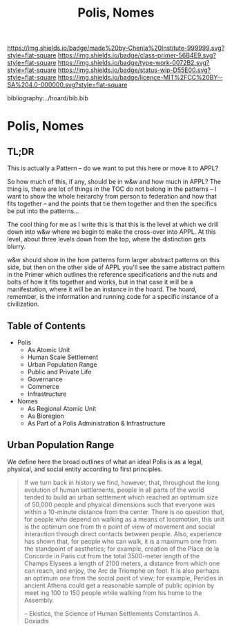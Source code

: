 #   -*- mode: org; fill-column: 60 -*-

#+TITLE: Polis, Nomes
#+STARTUP: showall
#+TOC: headlines 4
#+PROPERTY: filename

[[https://img.shields.io/badge/made%20by-Chenla%20Institute-999999.svg?style=flat-square]] 
[[https://img.shields.io/badge/class-primer-56B4E9.svg?style=flat-square]]
[[https://img.shields.io/badge/type-work-0072B2.svg?style=flat-square]]
[[https://img.shields.io/badge/status-wip-D55E00.svg?style=flat-square]]
[[https://img.shields.io/badge/licence-MIT%2FCC%20BY--SA%204.0-000000.svg?style=flat-square]]

bibliography:../hoard/bib.bib

* Polis, Nomes
:PROPERTIES:
:CUSTOM_ID:
:Name:     /home/deerpig/proj/chenla/warp/ww-polis-nomes.org
:Created:  2018-04-08T16:03@Prek Leap (11.642600N-104.919210W)
:ID:       09acf54e-3d01-44e6-b6de-c74c43702a64
:VER:      576450283.087603613
:GEO:      48P-491193-1287029-15
:BXID:     proj:JAH7-8338
:Class:    primer
:Type:     work
:Status:   wip
:Licence:  MIT/CC BY-SA 4.0
:END:

** TL;DR

This is actually a Pattern -- do we want to put this here or
move it to APPL?

So how much of this, if any, should be in w&w and how much
in APPL?  The thing is, there are lot of things in the TOC
do not belong in the patterns -- I want to show the whole
heirarchy from person to federation and how that fits
together -- and the points that tie them together and then
the specifics be put into the patterns...

The cool thing for me as I write this is that this is the
level at which we drill down into w&w where we begin to make
the cross-over into APPL.  At this level, about three levels
down from the top, where the distinction gets blurry.

w&w should show in the how patterns form larger abstract
patterns on this side, but then on the other side of APPL
you'll see the same abstract pattern in the Primer which
outlines the reference specifications and the nuts and bolts
of how it fits together and works, but in that case it will
be a manifestation, where it will be an instance in the
hoard.  The hoard, remember, is the information and running
code for a specific instance of a civilization.


** Table of Contents

  - Polis
    - As Atomic Unit
    - Human Scale Settlement
    - Urban Population Range
    - Public and Private Life
    - Governance
    - Commerce
    - Infrastructure 

  - Nomes 
    - As Regional Atomic Unit
    - As Bioregion
    - As Part of a Polis Administration & Infrastructure


** Urban Population Range

We define here the broad outlines of what an ideal Polis is
as a legal, physical, and social entity according to first
principles.

#+begin_quote
If we turn back in history we find, however, that,
throughout the long evolution of human settlements, people
in all parts of the world tended to build an urban
settlement which reached an optimum size of 50,000 people
and physical dimensions such that everyone was within a
10-minute distance from the center. There is no question
that, for people who depend on walking as a means of
locomotion, this unit is the optimum one from th e point of
view of movement and social interaction through direct
contacts between people.  Also, experience has shown that,
for people who can walk, it is a maximum one from the
standpoint of aesthetics; for example, creation of the Place
de la Concorde in Paris cut from the total 3500-meter length
of the Champs Elysees a length of 2100 meters, a distance
from which one can reach, and enjoy, the Arc de Triomphe on
foot. It is also perhaps an optimum one from the social
point of view; for example, Pericles in ancient Athens could
get a reasonable sample of public opinion by meet ing 100 to
150 people while walking from his home to the Assembly.

-- Ekistics, the Science of Human Settlements
   Constantinos A. Doxiadis
#+end_quote
